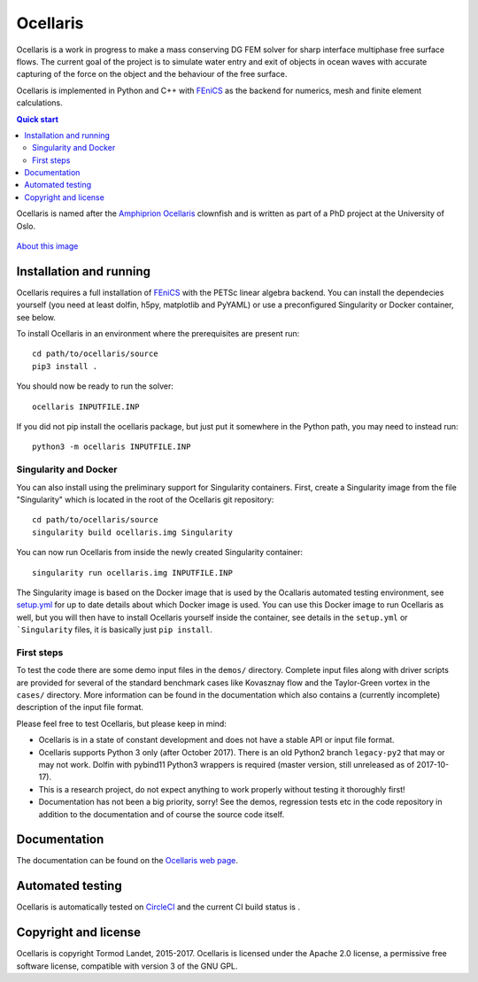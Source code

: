 Ocellaris
=========

Ocellaris is a work in progress to make a mass conserving DG FEM solver for sharp interface
multiphase free surface flows. The current goal of the project is to simulate water entry and 
exit of objects in ocean waves with accurate capturing of the force on the object and the 
behaviour of the free surface.

Ocellaris is implemented in Python and C++ with FEniCS_ as the backend for numerics, mesh and 
finite element calculations.

.. contents:: Quick start

.. _FEniCS: https://fenicsproject.org/

Ocellaris is named after the `Amphiprion Ocellaris <https://en.wikipedia.org/wiki/Ocellaris_clownfish>`_
clownfish and is written as part of a PhD project at the University of Oslo.

.. figure:: https://trlandet.bitbucket.io/ocellaris/_static/ocellaris_mesh_521.png
    :align: center
    :alt: Picture of Ocellaris
    
    `About this image <https://trlandet.bitbucket.io/ocellaris/logo.html>`_

Installation and running
------------------------

Ocellaris requires a full installation of FEniCS_ with the PETSc linear algebra backend. You can
install the dependecies yourself (you need at least dolfin, h5py, matplotlib and PyYAML) or use 
a preconfigured Singularity or Docker container, see below.

To install Ocellaris in an environment where the prerequisites are present run::

  cd path/to/ocellaris/source
  pip3 install .

You should now be ready to run the solver::

  ocellaris INPUTFILE.INP

If you did not pip install the ocellaris package, but just put it somewhere in the Python path,
you may need to instead run::

  python3 -m ocellaris INPUTFILE.INP

Singularity and Docker
~~~~~~~~~~~~~~~~~~~~~~

You can also install using the preliminary support for Singularity containers. First, create a Singularity image from the file "Singularity" which is located in the root of the Ocellaris git repository::

  cd path/to/ocellaris/source
  singularity build ocellaris.img Singularity

You can now run Ocellaris from inside the newly created Singularity container::

  singularity run ocellaris.img INPUTFILE.INP

The Singularity image is based on the Docker image that is used by the Ocallaris automated testing
environment, see `setup.yml <https://bitbucket.org/trlandet/ocellaris/src/master/.circleci/config.yml>`_
for up to date details about which Docker image is used. You can use this Docker image to run
Ocellaris as well, but you will then have to install Ocellaris yourself inside the container,
see details in the ``setup.yml`` or ```Singularity`` files, it is basically just ``pip install``.

First steps
~~~~~~~~~~~
  
To test the code there are some demo input files in the ``demos/`` directory. Complete input files along
with driver scripts are provided for several of the standard benchmark cases like Kovasznay flow and the
Taylor-Green vortex in the ``cases/`` directory. More information can be found in the documentation which
also contains a (currently incomplete) description of the input file format.

Please feel free to test Ocellaris, but please keep in mind:

- Ocellaris is in a state of constant development and does not have a stable API or input file format. 
- Ocellaris supports Python 3 only (after October 2017). There is an old Python2 branch ``legacy-py2``
  that may or may not work. Dolfin with pybind11 Python3 wrappers is required (master version, still
  unreleased as of 2017-10-17).
- This is a research project, do not expect anything to work properly without testing it thoroughly first!
- Documentation has not been a big priority, sorry! See the demos, regression tests etc in the code 
  repository in addition to the documentation and of course the source code itself.

Documentation
-------------

.. TOC_STARTS_HERE  - in the Sphinx documentation a table of contents will be inserted here 

The documentation can be found on the `Ocellaris web page <https://trlandet.bitbucket.io/ocellaris/>`_.

.. TOC_ENDS_HERE

Automated testing
-----------------

Ocellaris is automatically tested on `CircleCI <https://circleci.com/bb/trlandet/ocellaris/tree/master>`_  
and the current CI build status is |circleci_status|.

.. |circleci_status| image:: https://circleci.com/bb/trlandet/ocellaris.svg?style=svg&circle-token=886a679594f958395d69c0720b04c4d88056f49d

Copyright and license
---------------------

Ocellaris is copyright Tormod Landet, 2015-2017. Ocellaris is licensed under the Apache 2.0 license, a 
permissive free software license, compatible with version 3 of the GNU GPL.
